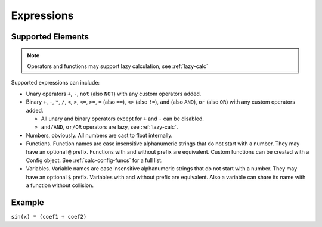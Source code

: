 Expressions
###########

Supported Elements
==================

.. note:: Operators and functions may support lazy calculation, see :ref:`lazy-calc`

Supported expressions can include:

* Unary operators ``+``, ``-``, ``not`` (also ``NOT``) with any custom operators added.
* Binary ``+``, ``-``,
  ``*``, ``/``,
  ``<``, ``>``, ``<=``, ``>=``,
  ``=`` (also ``==``), ``<>`` (also ``!=``),
  ``and`` (also ``AND``), ``or`` (also ``OR``)
  with any custom operators added.

  * All unary and binary operators except for ``+`` and ``-`` can be disabled.
  * ``and/AND``, ``or/OR`` operators are lazy, see :ref:`lazy-calc`.
* Numbers, obviously.
  All numbers are cast to float internally.
* Functions.
  Function names are case insensitive alphanumeric strings that do not start with a number.
  They may have an optional ``@`` prefix.
  Functions with and without prefix are equivalent.
  Custom functions can be created with a Config object.
  See :ref:`calc-config-funcs` for a full list.
* Variables.
  Variable names are case insensitive alphanumeric strings that do not start with a number.
  They may have an optional ``$`` prefix.
  Variables with and without prefix are equivalent.
  Also a variable can share its name with a function without collision.

Example
=======

``sin(x) * (coef1 + coef2)``
